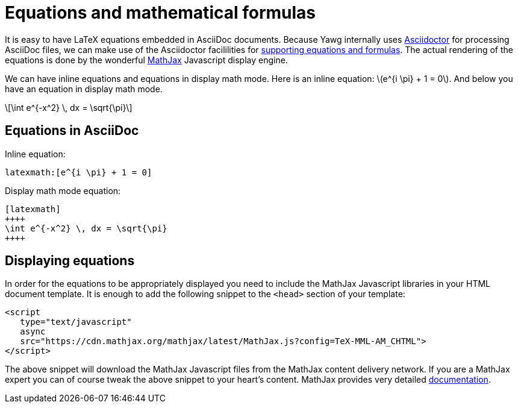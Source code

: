 = Equations and mathematical formulas

It is easy to have LaTeX equations embedded in AsciiDoc
documents. Because Yawg internally uses
http://asciidoctor.org/[Asciidoctor] for processing AsciiDoc files, we
can make use of the Asciidoctor facililities for
http://asciidoctor.org/docs/user-manual/#activating-stem-support[supporting
equations and formulas]. The actual rendering of the equations is done
by the wonderful https://www.mathjax.org/[MathJax] Javascript display
engine.

We can have inline equations and equations in display math mode. Here
is an inline equation: latexmath:[e^{i \pi} + 1 = 0]. And below you
have an equation in display math mode.

[latexmath]
++++
\int e^{-x^2} \, dx = \sqrt{\pi}
++++





== Equations in AsciiDoc

Inline equation:

[source,asciidoc]
----
latexmath:[e^{i \pi} + 1 = 0]
----

Display math mode equation:

[source,asciidoc]
----
[latexmath]
++++
\int e^{-x^2} \, dx = \sqrt{\pi}
++++
----





== Displaying equations

In order for the equations to be appropriately displayed you need to
include the MathJax Javascript libraries in your HTML document
template. It is enough to add the following snippet to the `<head>`
section of your template:

[source,html]
----
<script
   type="text/javascript"
   async
   src="https://cdn.mathjax.org/mathjax/latest/MathJax.js?config=TeX-MML-AM_CHTML">
</script>
----

The above snippet will download the MathJax Javascript files from the
MathJax content delivery network. If you are a MathJax expert you can
of course tweak the above snippet to your heart's content. MathJax
provides very detailed
http://docs.mathjax.org/en/latest/start.html[documentation].

